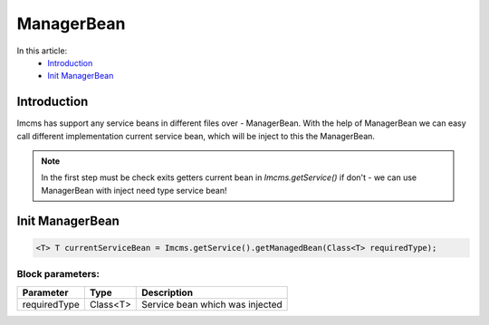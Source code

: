 ManagerBean
===========


In this article:
    - `Introduction`_
    - `Init ManagerBean`_


Introduction
------------
Imcms has support any service beans in different files over - ManagerBean.
With the help of ManagerBean we can easy call different implementation current service bean, which will be inject
to this the ManagerBean.


.. note::
   In the first step must be check exits getters current bean in `Imcms.getService()` if don't -
   we can use ManagerBean with inject need type service bean!


Init ManagerBean
----------------
.. code-block:: jsp

    <T> T currentServiceBean = Imcms.getService().getManagedBean(Class<T> requiredType);


Block parameters:
"""""""""""""""""

+---------------------+--------------+--------------------------------------------------+
| Parameter           | Type         | Description                                      |
+=====================+==============+==================================================+
| requiredType        | Class<T>     | Service bean which was injected                  |
+---------------------+--------------+--------------------------------------------------+
